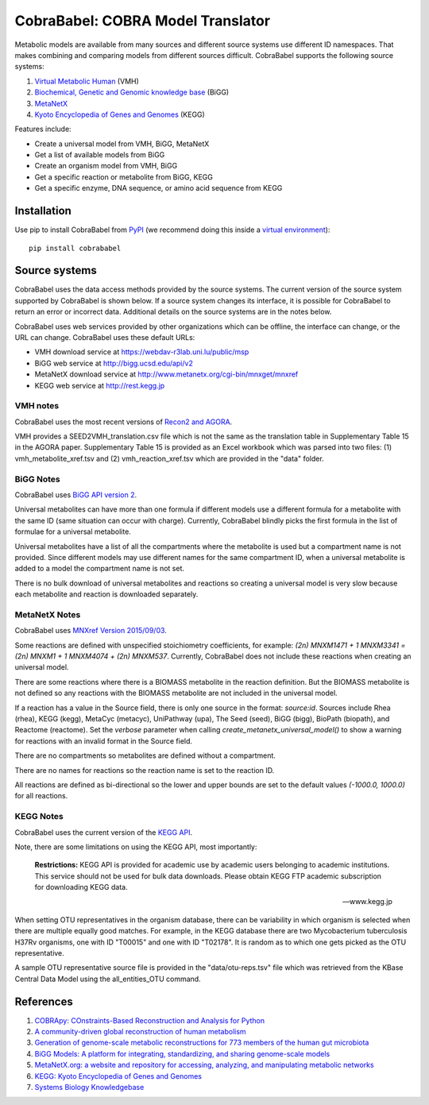CobraBabel: COBRA Model Translator
==================================

Metabolic models are available from many sources and different source systems use different
ID namespaces. That makes combining and comparing models from different sources
difficult. CobraBabel supports the following source systems:

1. `Virtual Metabolic Human <http://vmh.uni.lu/>`_ (VMH)
2. `Biochemical, Genetic and Genomic knowledge base <http://bigg.ucsd.edu/>`_ (BiGG)
3. `MetaNetX <http://www.metanetx.org/>`_
4. `Kyoto Encyclopedia of Genes and Genomes <http://www.kegg.jp>`_ (KEGG)

Features include:

* Create a universal model from VMH, BiGG, MetaNetX
* Get a list of available models from BiGG
* Create an organism model from  VMH, BiGG
* Get a specific reaction or metabolite from BiGG, KEGG
* Get a specific enzyme, DNA sequence, or amino acid sequence from KEGG

Installation
------------

Use pip to install CobraBabel from
`PyPI <https://pypi.python.org/pypi/cobrababel>`_ (we recommend doing this
inside a `virtual environment
<http://docs.python-guide.org/en/latest/dev/virtualenvs/>`_)::

    pip install cobrababel

Source systems
--------------

CobraBabel uses the data access methods provided by the source systems. The current
version of the source system supported by CobraBabel is shown below. If a source
system changes its interface, it is possible for CobraBabel to return an error or
incorrect data. Additional details on the source systems are in the notes below.

CobraBabel uses web services provided by other organizations which can be offline,
the interface can change, or the URL can change. CobraBabel uses these default URLs:

* VMH download service at https://webdav-r3lab.uni.lu/public/msp
* BiGG web service at http://bigg.ucsd.edu/api/v2
* MetaNetX download service at http://www.metanetx.org/cgi-bin/mnxget/mnxref
* KEGG web service at http://rest.kegg.jp

VMH notes
^^^^^^^^^

CobraBabel uses the most recent versions of `Recon2 and AGORA
<https://vmh.uni.lu/#downloadview>`_.

VMH provides a SEED2VMH_translation.csv file which is not the same as the translation table
in Supplementary Table 15 in the AGORA paper. Supplementary Table 15 is provided as an
Excel workbook which was parsed into two files: (1) vmh_metabolite_xref.tsv and
(2) vmh_reaction_xref.tsv which are provided in the "data" folder.

BiGG Notes
^^^^^^^^^^

CobraBabel uses `BiGG API version 2 <http://bigg.ucsd.edu/data_access>`_.

Universal metabolites can have more than one formula if different models use a
different formula for a metabolite with the same ID (same situation can occur
with charge). Currently, CobraBabel blindly picks the first formula in the list
of formulae for a universal metabolite.

Universal metabolites have a list of all the compartments where the metabolite
is used but a compartment name is not provided. Since different models may use
different names for the same compartment ID, when a universal metabolite is
added to a model the compartment name is not set.

There is no bulk download of universal metabolites and reactions so creating a
universal model is very slow because each metabolite and reaction is downloaded
separately.

MetaNetX Notes
^^^^^^^^^^^^^^

CobraBabel uses `MNXref Version 2015/09/03 <http://www.metanetx.org/mnxdoc/mnxref.html>`_.

Some reactions are defined with unspecified stoichiometry coefficients, for example:
`(2n) MNXM1471 + 1 MNXM3341 = (2n) MNXM1 + 1 MNXM4074 + (2n) MNXM537`. Currently,
CobraBabel does not include these reactions when creating an universal model.

There are some reactions where there is a BIOMASS metabolite in the reaction
definition. But the BIOMASS metabolite is not defined so any reactions with the
BIOMASS metabolite are not included in the universal model.

If a reaction has a value in the Source field, there is only one source in the
format: `source:id`. Sources include Rhea (rhea), KEGG (kegg), MetaCyc (metacyc),
UniPathway (upa), The Seed (seed), BiGG (bigg), BioPath (biopath), and Reactome
(reactome). Set the `verbose` parameter when calling `create_metanetx_universal_model()`
to show a warning for reactions with an invalid format in the Source field.

There are no compartments so metabolites are defined without a compartment.

There are no names for reactions so the reaction name is set to the reaction ID.

All reactions are defined as bi-directional so the lower and upper bounds are
set to the default values `(-1000.0, 1000.0)` for all reactions.

KEGG Notes
^^^^^^^^^^

CobraBabel uses the current version of the `KEGG API <http://www.kegg.jp/kegg/rest/>`_.

Note, there are some limitations on using the KEGG API, most importantly:

    **Restrictions:** KEGG API is provided for academic use by academic users
    belonging to academic institutions. This service should not be used for bulk
    data downloads. Please obtain KEGG FTP academic subscription for downloading
    KEGG data.

    -- www.kegg.jp

When setting OTU representatives in the organism database, there can be variability
in which organism is selected when there are multiple equally good matches. For
example, in the KEGG database there are two Mycobacterium tuberculosis H37Rv
organisms, one with ID "T00015" and one with ID "T02178". It is random as to which
one gets picked as the OTU representative.

A sample OTU representative source file is provided in the "data/otu-reps.tsv" file
which was retrieved from the KBase Central Data Model using the all_entities_OTU
command.

References
----------

1. `COBRApy: COnstraints-Based Reconstruction and Analysis for Python <http://dx.doi.org/doi:10.1186/1752-0509-7-74>`_
2. `A community-driven global reconstruction of human metabolism <http://dx.doi.org/doi:10.1038/nbt.2488>`_
3. `Generation of genome-scale metabolic reconstructions for 773 members of the human gut microbiota <http://dx.doi.org/doi:doi:10.1038/nbt.3703>`_
4. `BiGG Models: A platform for integrating, standardizing, and sharing genome-scale models <http://dx.doi.org/doi:10.1093/nar/gkv1049>`_
5. `MetaNetX.org: a website and repository for accessing, analyzing, and manipulating metabolic networks <http://dx.doi.org/doi:10.1093/bioinformatics/btt036>`_
6. `KEGG: Kyoto Encyclopedia of Genes and Genomes <http://www.kegg.jp>`_
7. `Systems Biology Knowledgebase <http://kbase.us>`_
